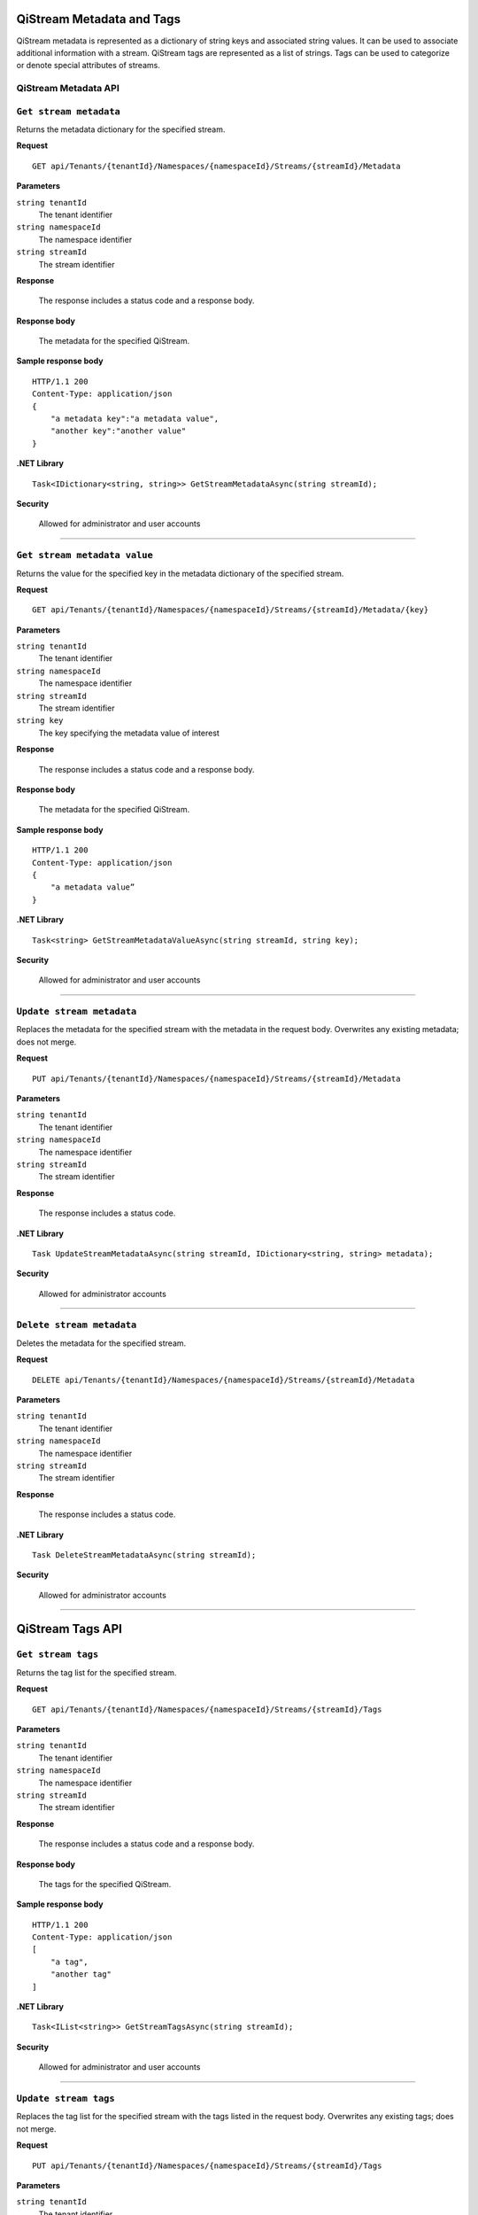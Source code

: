 QiStream Metadata and Tags
==========================

QiStream metadata is represented as a dictionary of string keys and associated string values. 
It can be used to associate additional information with a stream. QiStream tags are represented 
as a list of strings. Tags can be used to categorize or denote special attributes of streams. 

QiStream Metadata API 
---------------------

``Get stream metadata``
----------------------

Returns the metadata dictionary for the specified stream. 


**Request**

::

    GET api/Tenants/{tenantId}/Namespaces/{namespaceId}/Streams/{streamId}/Metadata 


**Parameters**

``string tenantId``
  The tenant identifier
``string namespaceId``
  The namespace identifier
``string streamId``
  The stream identifier


**Response**

  The response includes a status code and a response body.

**Response body**

  The metadata for the specified QiStream. 

**Sample response body**

::
  
  HTTP/1.1 200 
  Content-Type: application/json 
  { 
      "a metadata key":"a metadata value", 
      "another key":"another value" 
  } 


**.NET Library**

::

  Task<IDictionary<string, string>> GetStreamMetadataAsync(string streamId); 


**Security**

  Allowed for administrator and user accounts


***********************


``Get stream metadata value``
----------------------

Returns the value for the specified key in the metadata dictionary of the specified stream. 


**Request**

::

    GET api/Tenants/{tenantId}/Namespaces/{namespaceId}/Streams/{streamId}/Metadata/{key} 


**Parameters**

``string tenantId``
  The tenant identifier
``string namespaceId``
  The namespace identifier
``string streamId``
  The stream identifier
``string key``
  The key specifying the metadata value of interest 
  
  

**Response**

  The response includes a status code and a response body.

**Response body**

  The metadata for the specified QiStream. 

**Sample response body**

::
  
  HTTP/1.1 200 
  Content-Type: application/json 
  { 
      "a metadata value” 
  } 


**.NET Library**

::

  Task<string> GetStreamMetadataValueAsync(string streamId, string key); 


**Security**

  Allowed for administrator and user accounts


***********************

``Update stream metadata``
------------------------

Replaces the metadata for the specified stream with the metadata in the request body. 
Overwrites any existing metadata; does not merge. 


**Request**

::

    PUT api/Tenants/{tenantId}/Namespaces/{namespaceId}/Streams/{streamId}/Metadata 


**Parameters**

``string tenantId``
  The tenant identifier
``string namespaceId``
  The namespace identifier
``string streamId``
  The stream identifier


**Response**

  The response includes a status code.


**.NET Library**

::

   Task UpdateStreamMetadataAsync(string streamId, IDictionary<string, string> metadata); 


**Security**

  Allowed for administrator accounts


***********************



``Delete stream metadata``
------------------------

Deletes the metadata for the specified stream.  

**Request**

::

    DELETE api/Tenants/{tenantId}/Namespaces/{namespaceId}/Streams/{streamId}/Metadata 


**Parameters**

``string tenantId``
  The tenant identifier
``string namespaceId``
  The namespace identifier
``string streamId``
  The stream identifier


**Response**

  The response includes a status code.


**.NET Library**

::

    Task DeleteStreamMetadataAsync(string streamId); 


**Security**

  Allowed for administrator accounts


***********************


QiStream Tags API 
=================


``Get stream tags``
----------------------

Returns the tag list for the specified stream. 


**Request**

::

    GET api/Tenants/{tenantId}/Namespaces/{namespaceId}/Streams/{streamId}/Tags 
    

**Parameters**

``string tenantId``
  The tenant identifier
``string namespaceId``
  The namespace identifier
``string streamId``
  The stream identifier


**Response**

  The response includes a status code and a response body.

**Response body**

  The tags for the specified QiStream. 

**Sample response body**

::
  
  HTTP/1.1 200 
  Content-Type: application/json 
  [ 
      "a tag", 
      "another tag" 
  ] 
  
  
**.NET Library**

::

  Task<IList<string>> GetStreamTagsAsync(string streamId); 


**Security**

  Allowed for administrator and user accounts


***********************

``Update stream tags``
---------------------

Replaces the tag list for the specified stream with the tags listed in the request body.  
Overwrites any existing tags; does not merge. 


**Request**

::

    PUT api/Tenants/{tenantId}/Namespaces/{namespaceId}/Streams/{streamId}/Tags 


**Parameters**

``string tenantId``
  The tenant identifier
``string namespaceId``
  The namespace identifier
``string streamId``
  The stream identifier

  The request content is the serialized list of tags. 

**Response**

  The response includes a status code.


**.NET Library**

::

   Task UpdateStreamTagsAsync(string streamId, IList<string> tags); 


**Security**

  Allowed by administrator accounts.


***********************


``Delete stream metadata``
------------------------

Deletes the tag list for the specified stream. 


**Request**

::

   DELETE api/Tenants/{tenantId}/Namespaces/{namespaceId}/Streams/{streamId}/Tags 


**Parameters**

``string tenantId``
  The tenant identifier
``string namespaceId``
  The namespace identifier
``string streamId``
  The stream identifier


**Response**

  The response includes a status code.


**.NET Library**

::

   Task DeleteStreamTagsAsync(string streamId); 
   

**Security**

  Allowed for administrator accounts.


***********************


